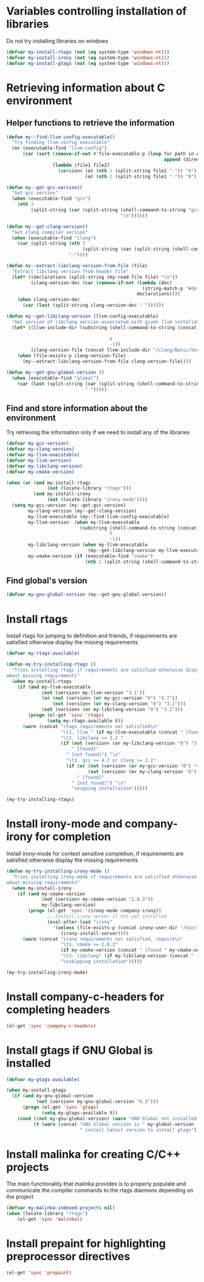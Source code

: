 * Variables controlling installation of libraries
  Do not try installing libraries on windows
  #+begin_src emacs-lisp
    (defvar my-install-rtags (not (eq system-type 'windows-nt)))
    (defvar my-install-irony (not (eq system-type 'windows-nt)))
    (defvar my-install-gtags (not (eq system-type 'windows-nt)))
  #+end_src


* Retrieving information about C environment
** Helper functions to retrieve the information
   #+begin_src emacs-lisp
     (defun my--find-llvm-config-executable()
       "Try finding llvm-config executable"
       (or (executable-find "llvm-config")
           (car (sort (remove-if-not #'file-executable-p (loop for path in exec-path when (file-exists-p path)
                                                               append (directory-files path t "^llvm-config")))
                      (lambda (file1 file2)
                        (version< (or (nth 2 (split-string file2 "-")) "0")
                                  (or (nth 2 (split-string file1 "-")) "0")))))))
     
     (defun my--get-gcc-version()
       "Get gcc version"
       (when (executable-find "gcc")
         (nth 3
              (split-string (car (split-string (shell-command-to-string "gcc --version")
                                               "\n"))))))
     
     (defun my--get-clang-version()
       "Get clang compiler version"
       (when (executable-find "clang")
         (car (split-string (nth 3
                                 (split-string (car (split-string (shell-command-to-string "clang --version") "\n"))))
                            "-"))))
     
     (defun my--extract-libclang-version-from-file (file)
       "Extract libclang version from header file"
       (let* ((declarations (split-string (my-read-file file) "\n"))
              (clang-version-dec (car (remove-if-not (lambda (dec)
                                                       (string-match-p "#define[\s]+CLANG_VERSION[\s]+" dec))
                                                     declarations))))
         (when clang-version-dec
           (car (last (split-string clang-version-dec " "))))))
     
     (defun my--get-libclang-version (llvm-config-executable)
       "Get version of libclang version associated with given llvm installation"
       (let* ((llvm-include-dir (substring (shell-command-to-string (concat llvm-config-executable
                                                                            " --includedir"))
                                           0
                                           -1))
              (clang-version-file (concat llvm-include-dir "/clang/Basic/Version.inc")))
         (when (file-exists-p clang-version-file)
           (my--extract-libclang-version-from-file clang-version-file))))
     
     (defun my--get-gnu-global-version ()
       (when (executable-find "global")
         (car (last (split-string (car (split-string (shell-command-to-string "global --version") "\n"))
                                  " ")))))
   #+end_src

** Find and store information about the environment   
   Try retrieving the information only if we need
   to install any of the libraries
   #+begin_src emacs-lisp
     (defvar my-gcc-version)
     (defvar my-clang-version)
     (defvar my-llvm-executable)
     (defvar my-llvm-version)
     (defvar my-libclang-version)
     (defvar my-cmake-version)
     
     (when (or (and my-install-rtags
                    (not (locate-library "rtags")))
               (and my-install-irony
                    (not (locate-library "irony-mode"))))
       (setq my-gcc-version (my--get-gcc-version)
             my-clang-version (my--get-clang-version)
             my-llvm-executable (my--find-llvm-config-executable)
             my-llvm-version  (when my-llvm-executable
                                (substring (shell-command-to-string (concat my-llvm-executable " --version"))
                                           0
                                           -1))
             my-libclang-version (when my-llvm-executable
                                   (my--get-libclang-version my-llvm-executable))
             my-cmake-version (if (executable-find "cmake")
                                  (nth 2 (split-string (shell-command-to-string "cmake --version"))))))
   #+end_src

** Find global's version
   #+begin_src emacs-lisp
     (defvar my-gnu-global-version (my--get-gnu-global-version))
   #+end_src


* Install rtags
  Install rtags for jumping to definition and friends, if requirements are
  satisfied otherwise display the missing requirements
  #+begin_src emacs-lisp
    (defvar my-rtags-available)
    
    (defun my-try-installing-rtags ()
      "Tries installing rtags if requirements are satisfied otherwise displays a warning
    about missing requirements"
      (when my-install-rtags
        (if (and my-llvm-executable
                 (not (version< my-llvm-version "3.1"))
                 (or (not (version< (or my-gcc-version "0") "4.7"))
                     (not (version< (or my-clang-version "0") "3.2")))
                 (not (version< (or my-libclang-version "0") "3.2")))
            (progn (el-get 'sync 'rtags)
                   (setq my-rtags-available t))
          (warn (concat "rtags requirements not satisfied\n"
                        "\t1. llvm " (if my-llvm-executable (concat " [found " my-llvm-version " ]") " [not found]") "\n"
                        "\t2. libclang >= 3.2 " 
                        (if (not (version< (or my-libclang-version "0") "3.2"))
                            " [found]" 
                          " [not found]") "\n"
                          "\t3. gcc >= 4.7 or clang >= 3.2" 
                          (if (or (not (version< (or my-gcc-version "0") "4.7"))
                                  (not (version< (or my-clang-version "0") "3.2")))
                              " [found]" 
                            " [not found]") "\n"
                            "skipping installation")))))
    
    (my-try-installing-rtags)
  #+end_src


* Install irony-mode and company-irony for completion
  Install irony-mode for context sensitive completion, if requirements are
  satisfied otherwise display the missing requirements
  #+begin_src emacs-lisp
    (defun my-try-installing-irony-mode ()
      "Tries installing irony-mode if requirements are satisfied otherwise displays a warning
    about missing requirements"
      (when my-install-irony
        (if (and my-cmake-version
                 (not (version< my-cmake-version "2.8.3"))
                 my-libclang-version)
            (progn (el-get 'sync '(irony-mode company-irony))
                   ;; Install irony server if not yet installed
                   (eval-after-load "irony"
                     '(unless (file-exists-p (concat irony-user-dir "/bin/irony-server"))
                        (irony-install-server))))
          (warn (concat "irony requirements not satisfied, require\n"
                        "\t1. cmake >= 2.8.3" 
                        (if my-cmake-version (concat " [found " my-cmake-version " ]") " [not found]") "\n"
                        "\t2. libclang" (if my-libclang-version (concat " [found " my-libclang-version " ]") " [not found]")
                        "\nskipping installation")))))
    
    (my-try-installing-irony-mode)
  #+end_src


* Install company-c-headers for completing headers
  #+begin_src emacs-lisp
    (el-get 'sync 'company-c-headers)
  #+end_src


* Install gtags if GNU Global is installed
  #+begin_src emacs-lisp
    (defvar my-gtags-available)

    (when my-install-gtags
      (if (and my-gnu-global-version
               (not (version< my-gnu-global-version "6.3")))
          (progn (el-get 'sync 'gtags)
                 (setq my-gtags-available t))
        (cond ((not my-gnu-global-version) (warn "GNU Global not installed, not installing gtags"))
              (t (warn (concat "GNU Global version is " my-global-version 
                               " install latest version to install gtags"))))))
  #+end_src


* Install malinka for creating C/C++ projects
   The main functionality that malinka provides is to properly populate and
   communicate the compiler commands to the rtags daemons depending on the
   project
  #+begin_src emacs-lisp
    (defvar my-malinka-indexed-projects nil)
    (when (locate-library "rtags")
        (el-get 'sync 'malinka))
  #+end_src

   
* Install prepaint for highlighting preprocessor directives
  #+begin_src emacs-lisp
    (el-get 'sync 'prepaint)
  #+end_src

